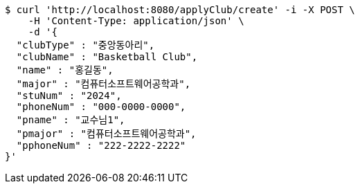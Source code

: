 [source,bash]
----
$ curl 'http://localhost:8080/applyClub/create' -i -X POST \
    -H 'Content-Type: application/json' \
    -d '{
  "clubType" : "중앙동아리",
  "clubName" : "Basketball Club",
  "name" : "홍길동",
  "major" : "컴퓨터소프트웨어공학과",
  "stuNum" : "2024",
  "phoneNum" : "000-0000-0000",
  "pname" : "교수님1",
  "pmajor" : "컴퓨터소프트웨어공학과",
  "pphoneNum" : "222-2222-2222"
}'
----
